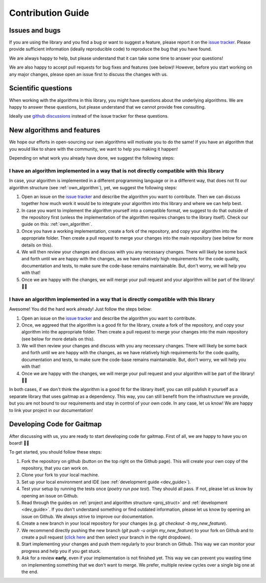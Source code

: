 Contribution Guide
==================

Issues and bugs
---------------
If you are using the library and you find a bug or want to suggest a feature, please report it on the `issue tracker <https://github.com/mad-lab-fau/gaitmap/issues>`_.
Please provide sufficient information (ideally reproducible code) to reproduce the bug that you have found.

We are always happy to help, but please understand that it can take some time to answer your questions!

We are also happy to accept pull requests for bug fixes and features (see below)!
However, before you start working on any major changes, please open an issue first to discuss the changes with us.

Scientific questions
--------------------
When working with the algorithms in this library, you might have questions about the underlying algorithms.
We are happy to answer these questions, but please understand that we cannot provide free consulting.

Ideally use `github discussions <https://github.com/mad-lab-fau/gaitmap/discussions/>`_ instead of the issue
tracker for these questions.

New algorithms and features
---------------------------
We hope our efforts in open-sourcing our own algorithms will motivate you to do the same!
If you have an algorithm that you would like to share with the community, we want to help you making it happen!

Depending on what work you already have done, we suggest the following steps:

I have an algorithm implemented in a way that is not directly compatible with this library
++++++++++++++++++++++++++++++++++++++++++++++++++++++++++++++++++++++++++++++++++++++++++
In case, your algorithm is implemented in a different programming language or in a different way, that does not fit
our algorithm structure (see :ref:`own_algorithm`), yet, we suggest the following steps:

1. Open an issue on the `issue tracker <https://github.com/mad-lab-fau/gaitmap/issues>`_ and describe the algorithm
   you want to contribute.
   Then we can discuss together how much work it would be to integrate your algorithm into this library and where we
   can help best.
2. In case you want to implement the algorithm yourself into a compatible format, we suggest to do that outside of
   the repository first (unless the implementation of the algorithm requires changes to the library itself).
   Check our guide on this: :ref:`own_algorithm`.
3. Once you have a working implementation, create a fork of the repository, and copy your algorithm into the appropriate
   folder.
   Then create a pull request to merge your changes into the main repository (see below for more details on this).
4. We will then review your changes and discuss with you any necessary changes.
   There will likely be some back and forth until we are happy with the changes, as we have relatively high requirements
   for the code quality, documentation and tests, to make sure the code-base remains maintainable.
   But, don't worry, we will help you with that!
5. Once we are happy with the changes, we will merge your pull request and your algorithm will be part of the library! 🎉🎉

I have an algorithm implemented in a way that is directly compatible with this library
+++++++++++++++++++++++++++++++++++++++++++++++++++++++++++++++++++++++++++++++++++++++
Awesome! You did the hard work already! Just follow the steps below:

1. Open an issue on the `issue tracker <https://github.com/mad-lab-fau/gaitmap/issues>`_ and describe the algorithm
   you want to contribute.
2. Once, we aggreed that the algorithm is a good fit for the library, create a fork of the repository, and copy your
   algorithm into the appropriate folder.
   Then create a pull request to merge your changes into the main repository (see below for more details on this).
3. We will then review your changes and discuss with you any necessary changes.
   There will likely be some back and forth until we are happy with the changes, as we have relatively high requirements
   for the code quality, documentation and tests, to make sure the code-base remains maintainable.
   But, don't worry, we will help you with that!
4. Once we are happy with the changes, we will merge your pull request and your algorithm will be part of the library! 🎉🎉

In both cases, if we don't think the algorithm is a good fit for the library itself, you can still publish it yourself
as a separate library that uses gaitmap as a dependency.
This way, you can still benefit from the infrastructure we provide, but you are not bound to our requirements and stay
in control of your own code.
In any case, let us know! We are happy to link your project in our documentation!

Developing Code for Gaitmap
---------------------------

After discussing with us, you are ready to start developing code for gaitmap.
First of all, we are happy to have you on board! 🎉🎉

To get started, you should follow these steps:

1. Fork the repository on github (button on the top right on the Github page).
   This will create your own copy of the repository, that you can work on.
2. Clone your fork to your local machine.
3. Set up your local environment and IDE (see :ref:`development guide <dev_guide>`).
4. Test your setup by running the tests once (`poetry run poe test`). They should all pass. If not, please let us know
   by opening an issue on Github.
5. Read through the guides on :ref:`project and algorithm structure <proj_struct>` and :ref:`development <dev_guide>`.
   If you don't understand something or find outdated information, please let us know by opening an issue on Github.
   We always strive to improve our documentation.
6. Create a new branch in your local repository for your changes (e.g. `git checkout -b my_new_feature`).
7. We recommend directly pushing the new branch (`git push -u origin my_new_feature`) to your fork on Github and to
   create a pull request (`click here <https://github.com/mad-lab-fau/gaitmap/compare>`_ and then select your branch in
   the right dropdown).
8. Start implementing your changes and push them regularly to your branch on Github.
   This way we can monitor your progress and help you if you get stuck.
9. Ask for a review **early**, even if your implementation is not finished yet.
   This way we can prevent you wasting time on implementing something that we don't want to merge.
   We prefer, multiple review cycles over a single big one at the end.

